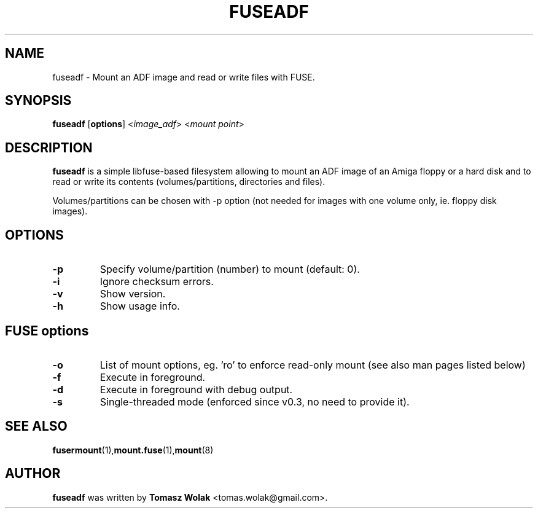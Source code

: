.TH FUSEADF 1 "May 2024"
.SH NAME
fuseadf \- Mount an ADF image and read or write files with FUSE.
.SH SYNOPSIS
.B fuseadf
[\fBoptions\fR] <\fIimage_adf\fR> <\fImount point\fR>
.SH DESCRIPTION
\fBfuseadf\fR is a simple libfuse-based filesystem allowing to mount
an ADF image of an Amiga floppy or a hard disk and to read or write 
its contents (volumes/partitions, directories and files).
.PP
Volumes/partitions can be chosen with -p option (not needed for images with
one volume only, ie. floppy disk images).
.
.SH OPTIONS
.TP
.B \-p
Specify volume/partition (number) to mount (default: 0).
.TP
.B \-i
Ignore checksum errors.
.TP
.B \-v
Show version.
.TP
.B \-h
Show usage info.
.SH FUSE options
.TP
.B -o
List of mount options, eg. 'ro' to enforce read-only mount (see also man pages listed below)
.TP
.B \-f
Execute in foreground.
.TP
.B \-d
Execute in foreground with debug output.
.TP
.B \-s
Single-threaded mode (enforced since v0.3, no need to provide it).
.SH SEE ALSO
.BR fusermount (1), mount.fuse (1), mount (8)
.SH AUTHOR
\fBfuseadf\fR was written by \fBTomasz Wolak\fR <tomas.wolak@gmail.com>.
.PP
